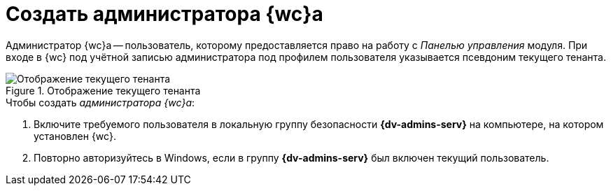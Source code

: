= Создать администратора {wc}а

Администратор {wc}а -- пользователь, которому предоставляется право на работу с _Панелью управления_ модуля. При входе в {wc} под учётной записью администратора под профилем пользователя указывается псевдоним текущего тенанта.

.Отображение текущего тенанта
image::current-tenant.png[Отображение текущего тенанта]

.Чтобы создать _администратора {wc}а_:
. Включите требуемого пользователя в локальную группу безопасности *{dv-admins-serv}* на компьютере, на котором установлен {wc}.
. Повторно авторизуйтесь в Windows, если в группу *{dv-admins-serv}* был включен текущий пользователь.
